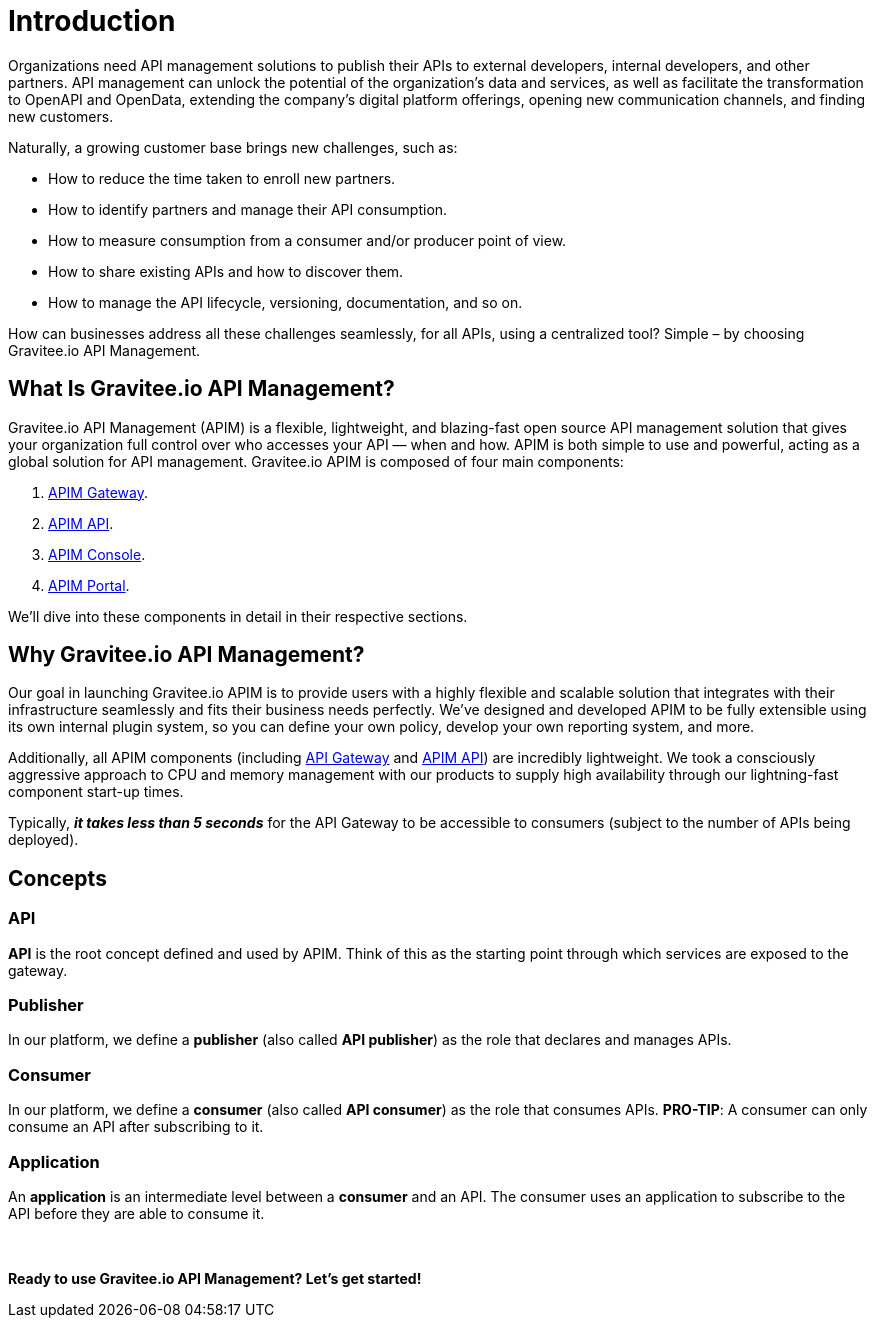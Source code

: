 = Introduction
:page-sidebar: apim_3_x_sidebar
:page-permalink: apim/3.x/apim_overview_introduction.html
:page-folder: apim/overview
:page-description: Gravitee.io API Management - Introduction
:page-toc: false 
:page-keywords: Gravitee.io, API Platform, API Management, API Gateway, oauth2, openid, documentation, manual, guide, reference, api
:page-layout: apim3x

[[gravitee-introduction]]
Organizations need API management solutions to publish their APIs to external developers, internal developers, and other
partners. API management can unlock the potential of the organization's data and services, as well as facilitate the transformation to OpenAPI and OpenData, extending the company's digital platform offerings, opening new communication channels, and finding new customers.

Naturally, a growing customer base brings new challenges, such as:

* How to reduce the time taken to enroll new partners.
* How to identify partners and manage their API consumption.
* How to measure consumption from a consumer and/or producer point of view.
* How to share existing APIs and how to discover them.
* How to manage the API lifecycle, versioning, documentation, and so on.

How can businesses address all these challenges seamlessly, for all APIs, using a centralized tool? Simple – by choosing Gravitee.io API Management.

[[gravitee-overview]]
== What Is Gravitee.io API Management? 

Gravitee.io API Management (APIM) is a flexible, lightweight, and blazing-fast open source API management solution that gives your organization full control over who accesses your API — when and how. APIM is both simple to use and powerful, acting as a global solution for API management. Gravitee.io APIM is composed of four main components: 

1. link:/apim/3.x/apim_overview_components.html#gravitee-components-gateway[APIM Gateway].  
2. link:/apim/3.x/apim_overview_components.html#gravitee-components-rest-api[APIM API]. 
3. link:/apim/3.x/apim_overview_components.html#gravitee-components-mgmt-ui[APIM Console]. 
4. link:/apim/3.x/apim_overview_components.html#gravitee-components-portal-ui[APIM Portal]. 

We'll dive into these components in detail in their respective sections. 

[[why-gravitee-API]]
== Why Gravitee.io API Management?

Our goal in launching Gravitee.io APIM is to provide users with a highly flexible and scalable solution that integrates with their infrastructure seamlessly and fits their business needs perfectly. We’ve designed and developed APIM to be fully extensible using its own internal plugin system, so you can define your own policy, develop your own reporting system, and more.

Additionally, all APIM components (including <<apim_overview_components.adoc#gravitee-components-gateway, API Gateway>> and <<apim_overview_components.adoc#gravitee-components-rest-api, APIM API>>) are incredibly lightweight. We took a consciously aggressive approach to CPU and memory management with our products to supply high availability through our lightning-fast component start-up times. 

Typically, *_it takes less than 5 seconds_* for the API Gateway to be accessible to consumers (subject to the number of APIs being deployed).

== Concepts [[gravitee-apim-concepts]]
[[gravitee-concepts-api]]
=== API
*API* is the root concept defined and used by APIM. Think of this as the starting point through which services are exposed to the gateway.

[[gravitee-concepts-publisher]]
=== Publisher
In our platform, we define a *publisher* (also called *API publisher*) as the role that declares and manages APIs.

[[gravitee-concepts-consumer]]
=== Consumer
In our platform, we define a *consumer* (also called *API consumer*) as the role that consumes APIs. [underline]*PRO-TIP*: A consumer can only consume an API after subscribing to it. 

[[gravitee-concepts-application]]
=== Application
An *application* is an intermediate level between a *consumer* and an API. The consumer uses an application to subscribe to the API before they are able to consume it.

{empty} +
{empty} +
*Ready to use Gravitee.io API Management? Let's get started!*

